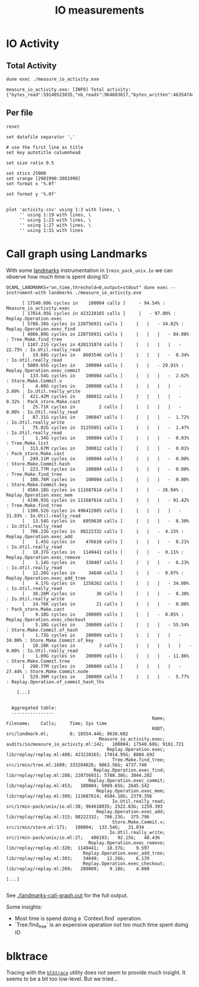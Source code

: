 #+title: IO measurements
#+STARTUP: inlineimages

* IO Activity

** Total Activity

#+begin_src shell :results output code :exports both
dune exec ./measure_io_activity.exe
#+end_src

#+RESULTS:
#+begin_src shell
measure_io_activity.exe: [INFO] Total activity: {"bytes_read":59140523035,"nb_reads":964603817,"bytes_written":46354744574,"nb_writes":406103}
#+end_src

** Per file

#+begin_src gnuplot :exports code :file activity.png
    reset

    set datafile separator ','

    # use the first line as title
    set key autotitle columnhead

    set size ratio 0.5

    set xtics 25000
    set xrange [2981990:3081990]
    set format x '%.0f'

    set format y '%.0f'


    plot 'activity.csv' using 1:3 with lines, \
         '' using 1:19 with lines, \
         '' using 1:23 with lines, \
         '' using 1:27 with lines, \
         '' using 1:31 with lines
#+end_src

#+RESULTS:
[[file:activity.png]]
* Call graph using Landmarks

With some [[https://github.com/LexiFi/landmarks][landmarks]] instrumentation in ~Irmin_pack_unix.Io~ we can observe how much time is spent doing IO:

#+begin_src shell :results output code :exports both
  OCAML_LANDMARKS="on,time,threshold=0,output=stdout" dune exec --instrument-with landmarks ./measure_io_activity.exe
#+end_src

#+RESULTS:
#+begin_src shell
      [ 17540.60G cycles in    100004 calls ]     - 94.54% : Measure_io_activity.exec
      [ 17014.95G cycles in 423228165 calls ]     |   - 97.00% : Replay.Operation.exec
      [ 5788.38G cycles in 220756931 calls ]     |   |   - 34.02% : Replay.Operation.exec_find
      [ 4866.89G cycles in 220756931 calls ]     |   |   |   - 84.08% : Tree.Make.find_tree
      [ 1107.21G cycles in 420131874 calls ]     |   |   |   |   - 22.75% : Io.Util.really_read
      [   19.68G cycles in   8603546 calls ]     |   |   |   -  0.34% : Io.Util.really_read
      [ 5089.65G cycles in    100004 calls ]     |   |   - 29.91% : Replay.Operation.exec_commit
      [  133.54G cycles in    100004 calls ]     |   |   |   -  2.62% : Store.Make.Commit.v
      [    4.80G cycles in    200008 calls ]     |   |   |   |   -  3.60% : Io.Util.really_write
      [  421.42M cycles in    300012 calls ]     |   |   |   |   -  0.32% : Pack_store.Make.cast
      [   25.71K cycles in         2 calls ]     |   |   |   |   -  0.00% : Io.Util.really_read
      [   87.31G cycles in    206047 calls ]     |   |   |   -  1.72% : Io.Util.really_write
      [   75.02G cycles in  31255051 calls ]     |   |   |   -  1.47% : Io.Util.really_read
      [    1.34G cycles in    100004 calls ]     |   |   |   -  0.03% : Tree.Make.list
      [  313.67M cycles in    300012 calls ]     |   |   |   -  0.01% : Pack_store.Make.cast
      [  249.11M cycles in    100004 calls ]     |   |   |   -  0.00% : Store.Make.Commit.hash
      [  223.77M cycles in    100004 calls ]     |   |   |   -  0.00% : Tree.Make.find_tree
      [  108.76M cycles in    100004 calls ]     |   |   |   -  0.00% : Store.Make.Commit.key
      [ 4584.18G cycles in 111687614 calls ]     |   |   - 26.94% : Replay.Operation.exec_mem
      [ 4190.93G cycles in 111687614 calls ]     |   |   |   - 91.42% : Tree.Make.find_tree
      [ 1300.52G cycles in 496412885 calls ]     |   |   |   |   - 31.03% : Io.Util.really_read
      [   13.54G cycles in   6059630 calls ]     |   |   |   -  0.30% : Io.Util.really_read
      [  706.23G cycles in  88222332 calls ]     |   |   -  4.15% : Replay.Operation.exec_add
      [    1.45G cycles in    476610 calls ]     |   |   |   -  0.21% : Io.Util.really_read
      [   18.37G cycles in   1149441 calls ]     |   |   -  0.11% : Replay.Operation.exec_remove
      [    1.14G cycles in    330407 calls ]     |   |   |   -  6.23% : Io.Util.really_read
      [   12.26G cycles in     34640 calls ]     |   |   -  0.07% : Replay.Operation.exec_add_tree
      [    4.17G cycles in   1258262 calls ]     |   |   |   - 34.00% : Io.Util.really_read
      [   36.26M cycles in        36 calls ]     |   |   |   -  0.30% : Io.Util.really_write
      [   24.76K cycles in        21 calls ]     |   |   |   -  0.00% : Pack_store.Make.cast
      [    9.18G cycles in    200009 calls ]     |   |   -  0.05% : Replay.Operation.exec_checkout
      [    5.10G cycles in    200009 calls ]     |   |   |   - 55.54% : Store.Make.Commit.of_hash
      [    1.73G cycles in    200009 calls ]     |   |   |   |   - 34.00% : Store.Make.Commit.of_key
      [   10.28K cycles in         3 calls ]     |   |   |   |   |   -  0.00% : Io.Util.really_read
      [    1.09G cycles in    200009 calls ]     |   |   |   - 11.86% : Store.Make.Commit.tree
      [  298.77M cycles in    200009 calls ]     |   |   |   |   - 27.44% : Store.Make.Commit.node
      [  529.36M cycles in    200009 calls ]     |   |   |   -  5.77% : Replay.Operation.of_commit_hash_lhs

    [...]


  Aggregated table:
  ----------------
                                                       Name;                              Filename;    Calls;     Time; Sys time
                                                       ROOT;                       src/landmark.ml;        0; 18554.44G; 9638.602
                                   Measure_io_activity.exec;  audits/io/measure_io_activity.ml:142;   100004; 17540.60G; 9161.721
                                      Replay.Operation.exec;              lib/replay/replay.ml:488; 423228165; 17014.95G; 8884.692
                                        Tree.Make.find_tree;                src/irmin/tree.ml:1689; 333284026; 9063.56G; 4737.740
                                 Replay.Operation.exec_find;              lib/replay/replay.ml:288; 220756931; 5788.38G; 3044.202
                               Replay.Operation.exec_commit;              lib/replay/replay.ml:453;   100004; 5089.65G; 2645.542
                                  Replay.Operation.exec_mem;              lib/replay/replay.ml:309; 111687614; 4584.18G; 2379.356
                                        Io.Util.really_read;          src/irmin-pack/unix/io.ml:38; 964610035; 2522.83G; 1259.393
                                  Replay.Operation.exec_add;              lib/replay/replay.ml:315; 88222332;  706.23G;  375.796
                                        Store.Make.Commit.v;                src/irmin/store.ml:171;   100004;  133.54G;   31.034
                                       Io.Util.really_write;          src/irmin-pack/unix/io.ml:27;   406103;   92.15G;   48.436
                               Replay.Operation.exec_remove;              lib/replay/replay.ml:320;  1149441;   18.37G;    9.597
                             Replay.Operation.exec_add_tree;              lib/replay/replay.ml:303;    34640;   12.26G;    6.139
                             Replay.Operation.exec_checkout;              lib/replay/replay.ml:269;   200009;    9.18G;    4.800

[...]

#+end_src

See [[./landmarks-call-graph.out]] for the full output.

Some insights:

- Most time is spend doing a `Context.find` operation.
- `Tree.find_tree` is an expensive operation not too much time spent doing IO


* blktrace

Tracing with the [[https://linux.die.net/man/8/blktrace][~blktrace~]] utility does not seem to provide much insight. It seems to be a bit too low-level. But we tried...
